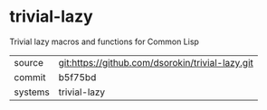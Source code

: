 * trivial-lazy

Trivial lazy macros and functions for Common Lisp

|---------+-------------------------------------------|
| source  | git:https://github.com/dsorokin/trivial-lazy.git   |
| commit  | b5f75bd  |
| systems | trivial-lazy |
|---------+-------------------------------------------|

